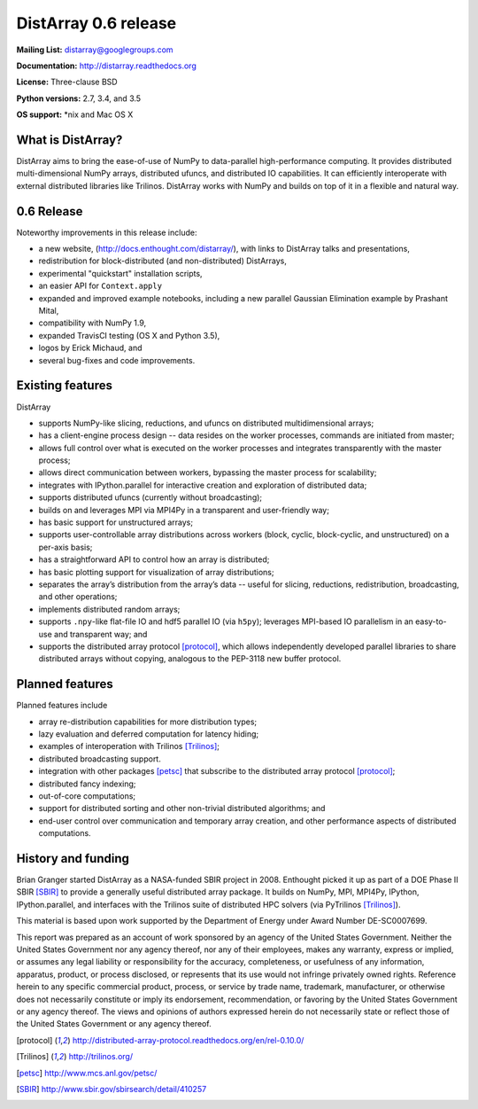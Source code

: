 ==============================================================================
DistArray 0.6 release
==============================================================================

**Mailing List:** distarray@googlegroups.com

**Documentation:** http://distarray.readthedocs.org

**License:** Three-clause BSD

**Python versions:** 2.7, 3.4, and 3.5

**OS support:** \*nix and Mac OS X

What is DistArray?
------------------

DistArray aims to bring the ease-of-use of NumPy to data-parallel
high-performance computing.  It provides distributed multi-dimensional NumPy
arrays, distributed ufuncs, and distributed IO capabilities.  It can
efficiently interoperate with external distributed libraries like Trilinos.
DistArray works with NumPy and builds on top of it in a flexible and natural
way.

0.6 Release
-----------

Noteworthy improvements in this release include:

* a new website, (http://docs.enthought.com/distarray/), with links to
  DistArray talks and presentations,
* redistribution for block-distributed (and non-distributed) DistArrays,
* experimental "quickstart" installation scripts,
* an easier API for ``Context.apply``
* expanded and improved example notebooks, including a new parallel Gaussian
  Elimination example by Prashant Mital,
* compatibility with NumPy 1.9,
* expanded TravisCI testing (OS X and Python 3.5),
* logos by Erick Michaud, and
* several bug-fixes and code improvements.

Existing features
-----------------

DistArray

* supports NumPy-like slicing, reductions, and ufuncs on distributed
  multidimensional arrays;
* has a client-engine process design -- data resides on the worker processes,
  commands are initiated from master;
* allows full control over what is executed on the worker processes and
  integrates transparently with the master process;
* allows direct communication between workers, bypassing the master process
  for scalability;
* integrates with IPython.parallel for interactive creation and exploration of
  distributed data;
* supports distributed ufuncs (currently without broadcasting);
* builds on and leverages MPI via MPI4Py in a transparent and user-friendly
  way;
* has basic support for unstructured arrays;
* supports user-controllable array distributions across workers (block,
  cyclic, block-cyclic, and unstructured) on a per-axis basis;
* has a straightforward API to control how an array is distributed;
* has basic plotting support for visualization of array distributions;
* separates the array’s distribution from the array’s data -- useful for
  slicing, reductions, redistribution, broadcasting, and other operations;
* implements distributed random arrays;
* supports ``.npy``-like flat-file IO and hdf5 parallel IO (via ``h5py``);
  leverages MPI-based IO parallelism in an easy-to-use and transparent way;
  and
* supports the distributed array protocol [protocol]_, which allows
  independently developed parallel libraries to share distributed arrays
  without copying, analogous to the PEP-3118 new buffer protocol.

Planned features
----------------

Planned features include

* array re-distribution capabilities for more distribution types;
* lazy evaluation and deferred computation for latency hiding;
* examples of interoperation with Trilinos [Trilinos]_;
* distributed broadcasting support.
* integration with other packages [petsc]_ that subscribe to the distributed
  array protocol [protocol]_;
* distributed fancy indexing;
* out-of-core computations;
* support for distributed sorting and other non-trivial distributed
  algorithms; and
* end-user control over communication and temporary array creation, and other
  performance aspects of distributed computations.

History and funding
-------------------

Brian Granger started DistArray as a NASA-funded SBIR project in 2008.
Enthought picked it up as part of a DOE Phase II SBIR [SBIR]_ to provide a
generally useful distributed array package.  It builds on NumPy, MPI, MPI4Py,
IPython, IPython.parallel, and interfaces with the Trilinos suite of
distributed HPC solvers (via PyTrilinos [Trilinos]_).

This material is based upon work supported by the Department of Energy under
Award Number DE-SC0007699.

This report was prepared as an account of work sponsored by an agency of the
United States Government.  Neither the United States Government nor any agency
thereof, nor any of their employees, makes any warranty, express or implied,
or assumes any legal liability or responsibility for the accuracy,
completeness, or usefulness of any information, apparatus, product, or process
disclosed, or represents that its use would not infringe privately owned
rights.  Reference herein to any specific commercial product, process, or
service by trade name, trademark, manufacturer, or otherwise does not
necessarily constitute or imply its endorsement, recommendation, or favoring
by the United States Government or any agency thereof.  The views and opinions
of authors expressed herein do not necessarily state or reflect those of the
United States Government or any agency thereof.


.. [protocol] http://distributed-array-protocol.readthedocs.org/en/rel-0.10.0/
.. [Trilinos] http://trilinos.org/
.. [petsc] http://www.mcs.anl.gov/petsc/
.. [SBIR] http://www.sbir.gov/sbirsearch/detail/410257

.. vim:spell
